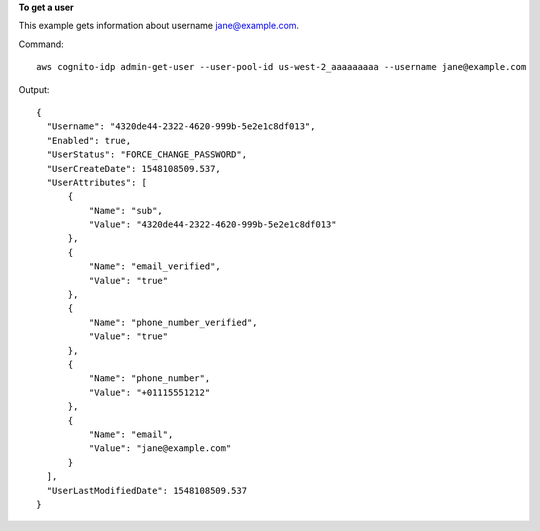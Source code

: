**To get a user**

This example gets information about username jane@example.com. 

Command::

  aws cognito-idp admin-get-user --user-pool-id us-west-2_aaaaaaaaa --username jane@example.com

Output::

  {
    "Username": "4320de44-2322-4620-999b-5e2e1c8df013",
    "Enabled": true,
    "UserStatus": "FORCE_CHANGE_PASSWORD",
    "UserCreateDate": 1548108509.537,
    "UserAttributes": [
        {
            "Name": "sub",
            "Value": "4320de44-2322-4620-999b-5e2e1c8df013"
        },
        {
            "Name": "email_verified",
            "Value": "true"
        },
        {
            "Name": "phone_number_verified",
            "Value": "true"
        },
        {
            "Name": "phone_number",
            "Value": "+01115551212"
        },
        {
            "Name": "email",
            "Value": "jane@example.com"
        }
    ],
    "UserLastModifiedDate": 1548108509.537
  }